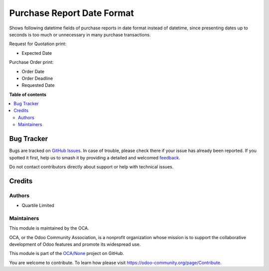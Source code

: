===========================
Purchase Report Date Format
===========================

.. 
   !!!!!!!!!!!!!!!!!!!!!!!!!!!!!!!!!!!!!!!!!!!!!!!!!!!!
   !! This file is generated by oca-gen-addon-readme !!
   !! changes will be overwritten.                   !!
   !!!!!!!!!!!!!!!!!!!!!!!!!!!!!!!!!!!!!!!!!!!!!!!!!!!!
   !! source digest: sha256:eda69d2a75a2aab19dd07d10f6134e31e69f092d71eee635a7ba82418db8f048
   !!!!!!!!!!!!!!!!!!!!!!!!!!!!!!!!!!!!!!!!!!!!!!!!!!!!

.. |badge1| image:: https://img.shields.io/badge/maturity-Beta-yellow.png
    :target: https://odoo-community.org/page/development-status
    :alt: Beta
.. |badge2| image:: https://img.shields.io/badge/licence-AGPL--3-blue.png
    :target: http://www.gnu.org/licenses/agpl-3.0-standalone.html
    :alt: License: AGPL-3
.. |badge3| image:: https://img.shields.io/badge/github-OCA%2FNone-lightgray.png?logo=github
    :target: https://github.com/OCA/None/tree/16.0/purchase_report_date_format
    :alt: OCA/None
.. |badge4| image:: https://img.shields.io/badge/weblate-Translate%20me-F47D42.png
    :target: https://translation.odoo-community.org/projects/None-16-0/None-16-0-purchase_report_date_format
    :alt: Translate me on Weblate
.. |badge5| image:: https://img.shields.io/badge/runboat-Try%20me-875A7B.png
    :target: https://runboat.odoo-community.org/builds?repo=OCA/None&target_branch=16.0
    :alt: Try me on Runboat

|badge1| |badge2| |badge3| |badge4| |badge5|

Shows following datetime fields of purchase reports in date format instead of datetime,
since presenting dates up to seconds is too much or unnecessary in many purchase
transactions.

Request for Quotation print:

* Expected Date

Purchase Order print:

* Order Date
* Order Deadline
* Requested Date

**Table of contents**

.. contents::
   :local:

Bug Tracker
===========

Bugs are tracked on `GitHub Issues <https://github.com/OCA/None/issues>`_.
In case of trouble, please check there if your issue has already been reported.
If you spotted it first, help us to smash it by providing a detailed and welcomed
`feedback <https://github.com/OCA/None/issues/new?body=module:%20purchase_report_date_format%0Aversion:%2016.0%0A%0A**Steps%20to%20reproduce**%0A-%20...%0A%0A**Current%20behavior**%0A%0A**Expected%20behavior**>`_.

Do not contact contributors directly about support or help with technical issues.

Credits
=======

Authors
~~~~~~~

* Quartile Limited

Maintainers
~~~~~~~~~~~

This module is maintained by the OCA.

.. image:: https://odoo-community.org/logo.png
   :alt: Odoo Community Association
   :target: https://odoo-community.org

OCA, or the Odoo Community Association, is a nonprofit organization whose
mission is to support the collaborative development of Odoo features and
promote its widespread use.

This module is part of the `OCA/None <https://github.com/OCA/None/tree/16.0/purchase_report_date_format>`_ project on GitHub.

You are welcome to contribute. To learn how please visit https://odoo-community.org/page/Contribute.
